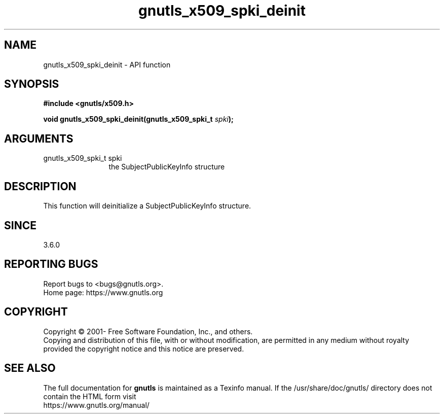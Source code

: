.\" DO NOT MODIFY THIS FILE!  It was generated by gdoc.
.TH "gnutls_x509_spki_deinit" 3 "3.7.0" "gnutls" "gnutls"
.SH NAME
gnutls_x509_spki_deinit \- API function
.SH SYNOPSIS
.B #include <gnutls/x509.h>
.sp
.BI "void gnutls_x509_spki_deinit(gnutls_x509_spki_t " spki ");"
.SH ARGUMENTS
.IP "gnutls_x509_spki_t spki" 12
the SubjectPublicKeyInfo structure
.SH "DESCRIPTION"
This function will deinitialize a SubjectPublicKeyInfo structure.
.SH "SINCE"
3.6.0
.SH "REPORTING BUGS"
Report bugs to <bugs@gnutls.org>.
.br
Home page: https://www.gnutls.org

.SH COPYRIGHT
Copyright \(co 2001- Free Software Foundation, Inc., and others.
.br
Copying and distribution of this file, with or without modification,
are permitted in any medium without royalty provided the copyright
notice and this notice are preserved.
.SH "SEE ALSO"
The full documentation for
.B gnutls
is maintained as a Texinfo manual.
If the /usr/share/doc/gnutls/
directory does not contain the HTML form visit
.B
.IP https://www.gnutls.org/manual/
.PP
